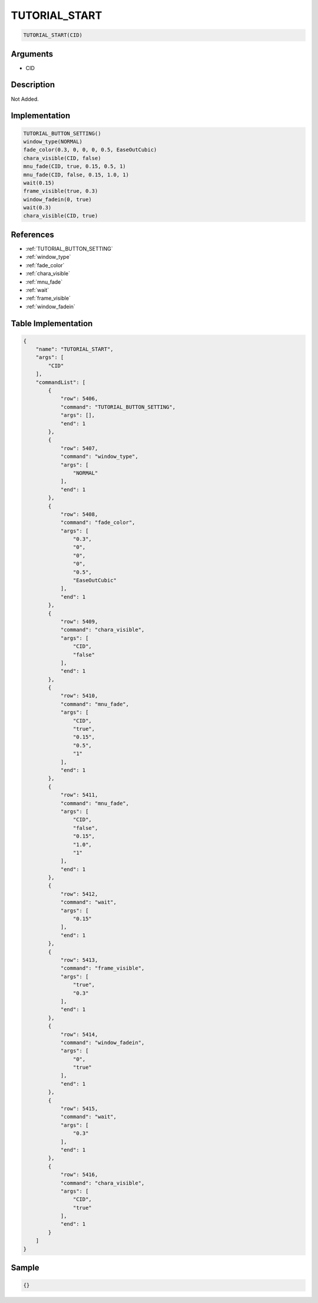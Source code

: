 .. _TUTORIAL_START:

TUTORIAL_START
========================

.. code-block:: text

	TUTORIAL_START(CID)


Arguments
------------

* CID

Description
-------------

Not Added.

Implementation
-------------

.. code-block:: python

	TUTORIAL_BUTTON_SETTING()
	window_type(NORMAL)
	fade_color(0.3, 0, 0, 0, 0.5, EaseOutCubic)
	chara_visible(CID, false)
	mnu_fade(CID, true, 0.15, 0.5, 1)
	mnu_fade(CID, false, 0.15, 1.0, 1)
	wait(0.15)
	frame_visible(true, 0.3)
	window_fadein(0, true)
	wait(0.3)
	chara_visible(CID, true)

References
-------------
* :ref:`TUTORIAL_BUTTON_SETTING`
* :ref:`window_type`
* :ref:`fade_color`
* :ref:`chara_visible`
* :ref:`mnu_fade`
* :ref:`wait`
* :ref:`frame_visible`
* :ref:`window_fadein`

Table Implementation
-------------

.. code-block:: json

	{
	    "name": "TUTORIAL_START",
	    "args": [
	        "CID"
	    ],
	    "commandList": [
	        {
	            "row": 5406,
	            "command": "TUTORIAL_BUTTON_SETTING",
	            "args": [],
	            "end": 1
	        },
	        {
	            "row": 5407,
	            "command": "window_type",
	            "args": [
	                "NORMAL"
	            ],
	            "end": 1
	        },
	        {
	            "row": 5408,
	            "command": "fade_color",
	            "args": [
	                "0.3",
	                "0",
	                "0",
	                "0",
	                "0.5",
	                "EaseOutCubic"
	            ],
	            "end": 1
	        },
	        {
	            "row": 5409,
	            "command": "chara_visible",
	            "args": [
	                "CID",
	                "false"
	            ],
	            "end": 1
	        },
	        {
	            "row": 5410,
	            "command": "mnu_fade",
	            "args": [
	                "CID",
	                "true",
	                "0.15",
	                "0.5",
	                "1"
	            ],
	            "end": 1
	        },
	        {
	            "row": 5411,
	            "command": "mnu_fade",
	            "args": [
	                "CID",
	                "false",
	                "0.15",
	                "1.0",
	                "1"
	            ],
	            "end": 1
	        },
	        {
	            "row": 5412,
	            "command": "wait",
	            "args": [
	                "0.15"
	            ],
	            "end": 1
	        },
	        {
	            "row": 5413,
	            "command": "frame_visible",
	            "args": [
	                "true",
	                "0.3"
	            ],
	            "end": 1
	        },
	        {
	            "row": 5414,
	            "command": "window_fadein",
	            "args": [
	                "0",
	                "true"
	            ],
	            "end": 1
	        },
	        {
	            "row": 5415,
	            "command": "wait",
	            "args": [
	                "0.3"
	            ],
	            "end": 1
	        },
	        {
	            "row": 5416,
	            "command": "chara_visible",
	            "args": [
	                "CID",
	                "true"
	            ],
	            "end": 1
	        }
	    ]
	}

Sample
-------------

.. code-block:: json

	{}

